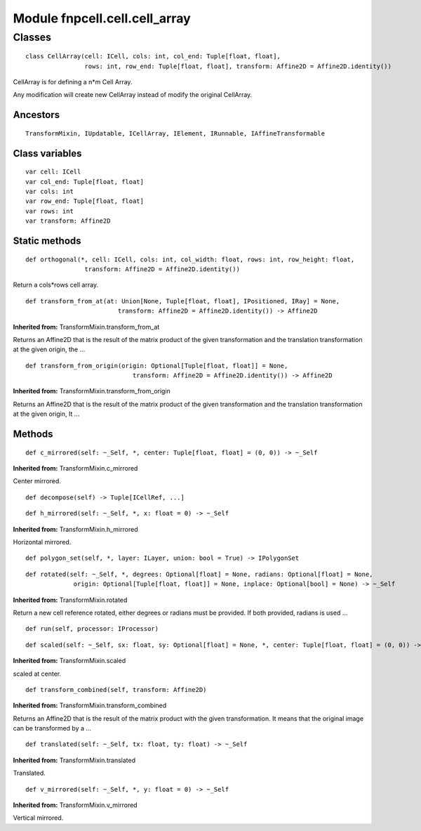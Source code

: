 Module fnpcell.cell.cell_array
===============================

Classes
--------

::

    class CellArray(cell: ICell, cols: int, col_end: Tuple[float, float], 
                    rows: int, row_end: Tuple[float, float], transform: Affine2D = Affine2D.identity())

CellArray is for defining a n*m Cell Array.

Any modification will create new CellArray instead of modify the original CellArray.

Ancestors
++++++++++

::
    
    TransformMixin, IUpdatable, ICellArray, IElement, IRunnable, IAffineTransformable

Class variables
+++++++++++++++++

::

    var cell: ICell
    var col_end: Tuple[float, float]
    var cols: int
    var row_end: Tuple[float, float]
    var rows: int
    var transform: Affine2D

Static methods
++++++++++++++++

::

    def orthogonal(*, cell: ICell, cols: int, col_width: float, rows: int, row_height: float, 
                    transform: Affine2D = Affine2D.identity())
    
Return a cols*rows cell array.

::

    def transform_from_at(at: Union[None, Tuple[float, float], IPositioned, IRay] = None,
                             transform: Affine2D = Affine2D.identity()) -> Affine2D
    
**Inherited from:**  TransformMixin.transform_from_at   

Returns an Affine2D that is the result of the matrix product of the given transformation 
and the translation transformation at the given origin, the …

::

    def transform_from_origin(origin: Optional[Tuple[float, float]] = None,
                                 transform: Affine2D = Affine2D.identity()) -> Affine2D

**Inherited from:** TransformMixin.transform_from_origin
            
Returns an Affine2D that is the result of the matrix product of the given transformation 
and the translation transformation at the given origin, It …

Methods
++++++++

::

    def c_mirrored(self: ~_Self, *, center: Tuple[float, float] = (0, 0)) -> ~_Self

**Inherited from:** TransformMixin.c_mirrored

Center mirrored.

::

    def decompose(self) -> Tuple[ICellRef, ...]

::

    def h_mirrored(self: ~_Self, *, x: float = 0) -> ~_Self

**Inherited from:** TransformMixin.h_mirrored
        
Horizontal mirrored.

::

    def polygon_set(self, *, layer: ILayer, union: bool = True) -> IPolygonSet

::

    def rotated(self: ~_Self, *, degrees: Optional[float] = None, radians: Optional[float] = None,
                 origin: Optional[Tuple[float, float]] = None, inplace: Optional[bool] = None) -> ~_Self

**Inherited from:** TransformMixin.rotated

Return a new cell reference rotated, either degrees or radians must be provided. 
If both provided, radians is used …

::

    def run(self, processor: IProcessor)

::

    def scaled(self: ~_Self, sx: float, sy: Optional[float] = None, *, center: Tuple[float, float] = (0, 0)) -> ~_Self

**Inherited from:** TransformMixin.scaled
        
scaled at center.

::

    def transform_combined(self, transform: Affine2D)

**Inherited from:** TransformMixin.transform_combined
            
Returns an Affine2D that is the result of the matrix product with the given transformation. 
It means that the original image can be transformed by a …

::

    def translated(self: ~_Self, tx: float, ty: float) -> ~_Self
    
**Inherited from:** TransformMixin.translated

Translated.

::

    def v_mirrored(self: ~_Self, *, y: float = 0) -> ~_Self
    
**Inherited from:** TransformMixin.v_mirrored

Vertical mirrored.